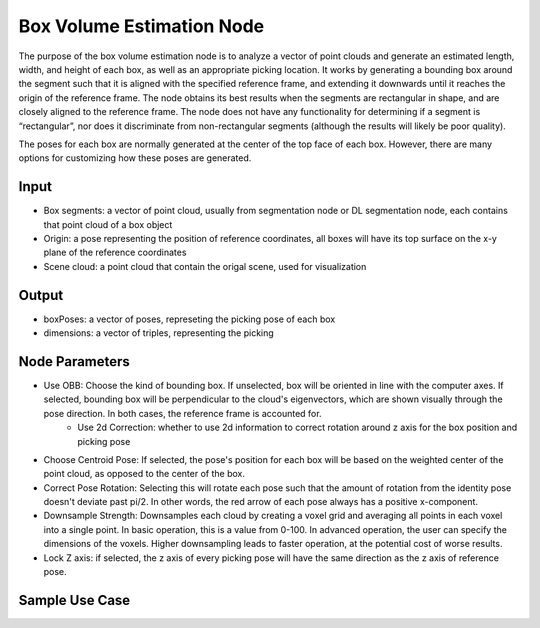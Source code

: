 Box Volume Estimation Node
=============================

The purpose of the box volume estimation node is to analyze a vector of point clouds and generate an estimated length, width, and height of each box, as well as an appropriate picking location. It works by generating a bounding box around the segment such that it is aligned with the specified reference frame, and extending it downwards until it reaches the origin of the reference frame. The node obtains its best results when the segments are rectangular in shape, and are closely aligned to the reference frame. The node does not have any functionality for determining if a segment is “rectangular”, nor does it discriminate from non-rectangular segments (although the results will likely be poor quality). 

The poses for each box are normally generated at the center of the top face of each box. However, there are many options for customizing how these poses are generated.

Input
---------------------
* Box segments: a vector of point cloud, usually from segmentation node or DL segmentation node, each contains that point cloud of a box object
* Origin: a pose representing the position of reference coordinates, all boxes will have its top surface on the x-y plane of the reference coordinates
* Scene cloud: a point cloud that contain the origal scene, used for visualization

Output
------------------------
* boxPoses: a vector of poses, represeting the picking pose of each box
* dimensions: a vector of triples, representing the picking 

Node Parameters
---------------------------
* Use OBB: Choose the kind of bounding box. If unselected, box will be oriented in line with the computer axes. If selected, bounding box will be perpendicular to the cloud's eigenvectors, which are shown visually through the pose direction. In both cases, the reference frame is accounted for.
   * Use 2d Correction: whether to use 2d information to correct rotation around z axis for the box position and picking pose

* Choose Centroid Pose: If selected, the pose's position for each box will be based on the weighted center of the point cloud, as opposed to the center of the box. 
* Correct Pose Rotation: Selecting this will rotate each pose such that the amount of rotation from the identity pose doesn't deviate past pi/2. In other words, the red arrow of each pose always has a positive x-component.
* Downsample Strength: Downsamples each cloud by creating a voxel grid and averaging all points in each voxel into a single point. In basic operation, this is a value from 0-100. In advanced operation, the user can specify the dimensions of the voxels. Higher downsampling leads to faster operation, at the potential cost of worse results.
* Lock Z axis: if selected, the z axis of every picking pose will have the same direction as the z axis of reference pose.

Sample Use Case 
--------------------------------

.. video:: https://daoairoboticsinc-my.sharepoint.com/personal/xchen_daoai_com/_layouts/15/onedrive.aspx?ct=1644517096042&or=Teams%2DHL&id=%2Fpersonal%2Fxchen%5Fdaoai%5Fcom%2FDocuments%2FREAD%5FTHE%5FDOC%2F2%2E22%2E1%2Fbox%5Fvol%5Fest%2Emp4&parent=%2Fpersonal%2Fxchen%5Fdaoai%5Fcom%2FDocuments%2FREAD%5FTHE%5FDOC%2F2%2E22%2E1
   :width: 100%